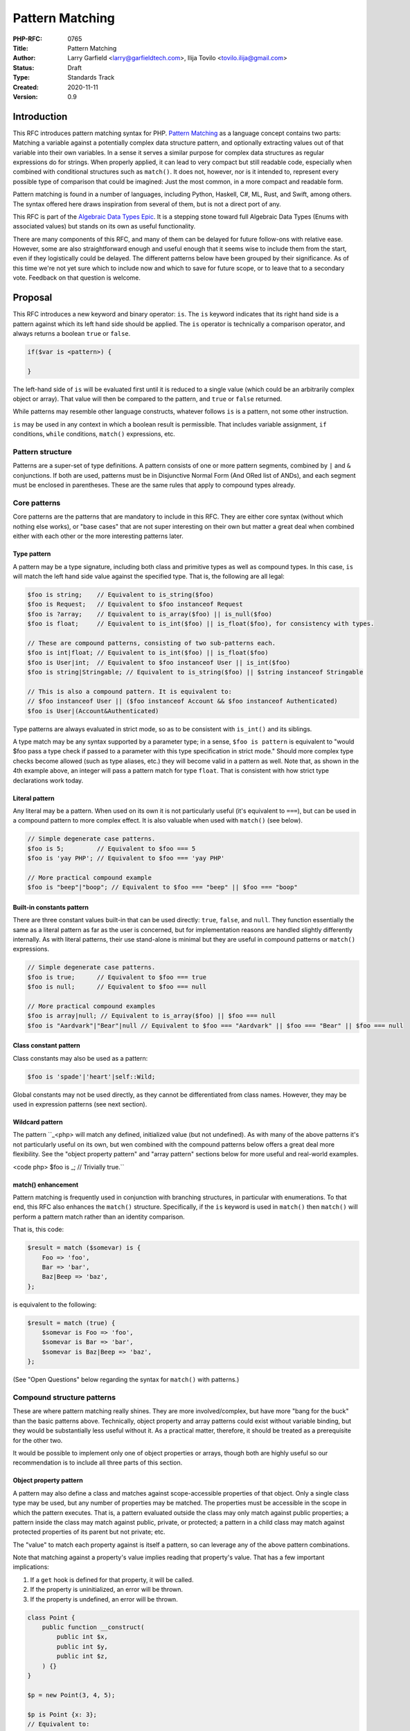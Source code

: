 Pattern Matching
================

:PHP-RFC: 0765
:Title: Pattern Matching
:Author: Larry Garfield <larry@garfieldtech.com>, Ilija Tovilo <tovilo.ilija@gmail.com>
:Status: Draft
:Type: Standards Track
:Created: 2020-11-11
:Version: 0.9

Introduction
------------

This RFC introduces pattern matching syntax for PHP. `Pattern
Matching <https://en.wikipedia.org/wiki/Pattern_matching>`__ as a
language concept contains two parts: Matching a variable against a
potentially complex data structure pattern, and optionally extracting
values out of that variable into their own variables. In a sense it
serves a similar purpose for complex data structures as regular
expressions do for strings. When properly applied, it can lead to very
compact but still readable code, especially when combined with
conditional structures such as ``match()``. It does not, however, nor is
it intended to, represent every possible type of comparison that could
be imagined: Just the most common, in a more compact and readable form.

Pattern matching is found in a number of languages, including Python,
Haskell, C#, ML, Rust, and Swift, among others. The syntax offered here
draws inspiration from several of them, but is not a direct port of any.

This RFC is part of the `Algebraic Data Types Epic </rfc/adts>`__. It is
a stepping stone toward full Algebraic Data Types (Enums with associated
values) but stands on its own as useful functionality.

There are many components of this RFC, and many of them can be delayed
for future follow-ons with relative ease. However, some are also
straightforward enough and useful enough that it seems wise to include
them from the start, even if they logistically could be delayed. The
different patterns below have been grouped by their significance. As of
this time we're not yet sure which to include now and which to save for
future scope, or to leave that to a secondary vote. Feedback on that
question is welcome.

Proposal
--------

This RFC introduces a new keyword and binary operator: ``is``. The
``is`` keyword indicates that its right hand side is a pattern against
which its left hand side should be applied. The ``is`` operator is
technically a comparison operator, and always returns a boolean ``true``
or ``false``.

.. code:: php

   if($var is <pattern>) {

   }

The left-hand side of ``is`` will be evaluated first until it is reduced
to a single value (which could be an arbitrarily complex object or
array). That value will then be compared to the pattern, and ``true`` or
``false`` returned.

While patterns may resemble other language constructs, whatever follows
``is`` is a pattern, not some other instruction.

``is`` may be used in any context in which a boolean result is
permissible. That includes variable assignment, ``if`` conditions,
``while`` conditions, ``match()`` expressions, etc.

Pattern structure
~~~~~~~~~~~~~~~~~

Patterns are a super-set of type definitions. A pattern consists of one
or more pattern segments, combined by ``|`` and ``&`` conjunctions. If
both are used, patterns must be in Disjunctive Normal Form (And ORed
list of ANDs), and each segment must be enclosed in parentheses. These
are the same rules that apply to compound types already.

Core patterns
~~~~~~~~~~~~~

Core patterns are the patterns that are mandatory to include in this
RFC. They are either core syntax (without which nothing else works), or
"base cases" that are not super interesting on their own but matter a
great deal when combined either with each other or the more interesting
patterns later.

Type pattern
^^^^^^^^^^^^

A pattern may be a type signature, including both class and primitive
types as well as compound types. In this case, ``is`` will match the
left hand side value against the specified type. That is, the following
are all legal:

.. code:: php

   $foo is string;    // Equivalent to is_string($foo)
   $foo is Request;   // Equivalent to $foo instanceof Request
   $foo is ?array;    // Equivalent to is_array($foo) || is_null($foo)
   $foo is float;     // Equivalent to is_int($foo) || is_float($foo), for consistency with types.

   // These are compound patterns, consisting of two sub-patterns each.
   $foo is int|float; // Equivalent to is_int($foo) || is_float($foo)
   $foo is User|int;  // Equivalent to $foo instanceof User || is_int($foo)
   $foo is string|Stringable; // Equivalent to is_string($foo) || $string instanceof Stringable

   // This is also a compound pattern. It is equivalent to:
   // $foo instanceof User || ($foo instanceof Account && $foo instanceof Authenticated)
   $foo is User|(Account&Authenticated)

Type patterns are always evaluated in strict mode, so as to be
consistent with ``is_int()`` and its siblings.

A type match may be any syntax supported by a parameter type; in a
sense, ``$foo is pattern`` is equivalent to "would $foo pass a type
check if passed to a parameter with this type specification in strict
mode." Should more complex type checks become allowed (such as type
aliases, etc.) they will become valid in a pattern as well. Note that,
as shown in the 4th example above, an integer will pass a pattern match
for type ``float``. That is consistent with how strict type declarations
work today.

Literal pattern
^^^^^^^^^^^^^^^

Any literal may be a pattern. When used on its own it is not
particularly useful (it's equivalent to ``===``), but can be used in a
compound pattern to more complex effect. It is also valuable when used
with ``match()`` (see below).

.. code:: php

   // Simple degenerate case patterns.
   $foo is 5;         // Equivalent to $foo === 5
   $foo is 'yay PHP'; // Equivalent to $foo === 'yay PHP'

   // More practical compound example
   $foo is "beep"|"boop"; // Equivalent to $foo === "beep" || $foo === "boop"

Built-in constants pattern
^^^^^^^^^^^^^^^^^^^^^^^^^^

There are three constant values built-in that can be used directly:
``true``, ``false``, and ``null``. They function essentially the same as
a literal pattern as far as the user is concerned, but for
implementation reasons are handled slightly differently internally. As
with literal patterns, their use stand-alone is minimal but they are
useful in compound patterns or ``match()`` expressions.

.. code:: php

   // Simple degenerate case patterns.
   $foo is true;      // Equivalent to $foo === true
   $foo is null;      // Equivalent to $foo === null

   // More practical compound examples
   $foo is array|null; // Equivalent to is_array($foo) || $foo === null
   $foo is "Aardvark"|"Bear"|null // Equivalent to $foo === "Aardvark" || $foo === "Bear" || $foo === null

Class constant pattern
^^^^^^^^^^^^^^^^^^^^^^

Class constants may also be used as a pattern:

.. code:: php

   $foo is 'spade'|'heart'|self::Wild;

Global constants may not be used directly, as they cannot be
differentiated from class names. However, they may be used in expression
patterns (see next section).

Wildcard pattern
^^^^^^^^^^^^^^^^

The pattern
``_<php> will match any defined, initialized value (but not undefined).  As with many of the above patterns it's not particularly useful on its own, but wen combined with the compound patterns below offers a great deal more flexibility.  See the "object property pattern" and "array pattern" sections below for more useful and real-world examples.

<code php>
$foo is _;   // Trivially true.``

match() enhancement
^^^^^^^^^^^^^^^^^^^

Pattern matching is frequently used in conjunction with branching
structures, in particular with enumerations. To that end, this RFC also
enhances the ``match()`` structure. Specifically, if the ``is`` keyword
is used in ``match()`` then ``match()`` will perform a pattern match
rather than an identity comparison.

That is, this code:

.. code:: php

   $result = match ($somevar) is {
       Foo => 'foo',
       Bar => 'bar',
       Baz|Beep => 'baz',
   };

is equivalent to the following:

.. code:: php

   $result = match (true) {
       $somevar is Foo => 'foo',
       $somevar is Bar => 'bar',
       $somevar is Baz|Beep => 'baz',
   };

(See "Open Questions" below regarding the syntax for ``match()`` with
patterns.)

Compound structure patterns
~~~~~~~~~~~~~~~~~~~~~~~~~~~

These are where pattern matching really shines. They are more
involved/complex, but have more "bang for the buck" than the basic
patterns above. Technically, object property and array patterns could
exist without variable binding, but they would be substantially less
useful without it. As a practical matter, therefore, it should be
treated as a prerequisite for the other two.

It would be possible to implement only one of object properties or
arrays, though both are highly useful so our recommendation is to
include all three parts of this section.

Object property pattern
^^^^^^^^^^^^^^^^^^^^^^^

A pattern may also define a class and matches against scope-accessible
properties of that object. Only a single class type may be used, but any
number of properties may be matched. The properties must be accessible
in the scope in which the pattern executes. That is, a pattern evaluated
outside the class may only match against public properties; a pattern
inside the class may match against public, private, or protected; a
pattern in a child class may match against protected properties of its
parent but not private; etc.

The "value" to match each property against is itself a pattern, so can
leverage any of the above pattern combinations.

Note that matching against a property's value implies reading that
property's value. That has a few important implications:

#. If a ``get`` hook is defined for that property, it will be called.
#. If the property is uninitialized, an error will be thrown.
#. If the property is undefined, an error will be thrown.

.. code:: php


   class Point {
       public function __construct(
           public int $x, 
           public int $y, 
           public int $z,
       ) {}
   }

   $p = new Point(3, 4, 5);

   $p is Point {x: 3};
   // Equivalent to:
   $p instanceof Point && $p->x === 3;

   $p is Point {y: 37, x: 2,};
   // Equivalent to:
   $p instanceof Point && $p->y === 37 && $p->x === 2;

   // A multi-segment pattern that includes an object pattern.
   $p is Point {x: 2}|null
   // Equivalent to:
   $p instanceof Point && $p->x === 2 || $p === null;

   // The $x property is matched against an ORed pattern.
   $p is Point { x: 2|3 }
   // Equivalent to
   $p instanceof Point && ($p->x === 2 || $p->x === 3)

Properties may be listed in any order, but must be named. A trailing
comma is permitted.

Variable binding
^^^^^^^^^^^^^^^^

One of the prime uses of pattern matching is to extract a value from a
larger structure, such as an object (or Enumeration/ADT, in the future).
This RFC supports such variable binding by specifying the variable to
populate. If the input variable matches the rest of the pattern, then
the corresponding value will be extracted and assigned to a variable of
that name in the current scope. It will remain in scope as long as
normal variable rules say it should. Only local variables may be bound,
that is, you cannot bind to a property of an object.

The entire pattern either succeeds or fails. No variables will be bound
unless the entire pattern matches.

In the currently supported patterns, it is only relevant for object and
array pattern matching. (See the next section for array examples.)

.. code:: php

   class Point {
       public function __construct(
           public int $x, 
           public int $y, 
           public int $z,
       ) {}
   }

   $p = new Point(3, 4, 5);

   if ($p is Point {x: 3, y: $y} ) {
       print "x is 3 and y is $y.";
   }
   // Equivalent to:
   if ($p instanceof Point && $p->x === 3) {
       $y = $p->y;
       print "x is 3 and y is $y.";
   }

   if ($p is Point {z: $z, x: 3, y: $y} ) {
     print "x is 3 and y is $y and z is $z.";
   }
   // Equivalent to:
   if ($p instanceof Point && $p->x === 3) {
       $y = $p->y;
       $z = $p->z;
       print "x is 3 and y is $y and z is $z.";
   }

Variable binding is not compatible with an ORed compound pattern, as
depending on the segment that matches the variable may or may not end up
defined, and there's no reliable way to determine that other than
``isset()``. An ANDed compound pattern is permitted, however.

If the variable name to extract to is the same as the name of the
property, then the property name may be omitted. That is, the last
example can be abbreviated as:

.. code:: php

   if ($p is Point {$z, x: 3, $y} ) {
     print "x is 3 and y is $y and z is $z.";
   }

Variable binding is especially useful in ``match()`` statements, where
there is no simple logical equivalent that doesn't involve additional
functions.

.. code:: php

   $result = match ($p) is {
     // These will match only some Point objects, depending on their property values.
     Point{x: 3, y: 9, $z} => "x is 3, y is 9, z is $z",
     Point{$z, $x, y: 4} => "x is $x, y is 4, z is $z",
     Point{x: 5, $y} => "x is 5, y is $y, and z doesn't matter",
     // This will match any Point object.
     Point{$x, $y, $z} => "x is $x, y is $y, z is $z",
   };

Note that in this case, the variables ``$x``, ``$y``, and ``$z`` may or
may not be defined after the ``match()`` statement executes depending on
which pattern was matched.

This last usage is especially important in the context of ADTs, where
combining an ADT with a pattern-matching ``match()`` would allow for
this:

.. code:: php

   // Example of what is possible with both pattern matching and ADTs,
   // though they are separate RFCs so the exact syntax is subject to change.

   enum Move {
       case TurnLeft;
       case TurnRight;
       case Forward(int $amount);
   }

   match ($move) is {
       Move::TurnLeft => $this->orientation--,
       Move::TurnRight => $this->orientation++,
       Move::Forward{$amount} => $this->distance += $amount,
   };


   enum Option {
       case None;
       case Some(mixed $val);
   }

   match ($maybe) is {
       Option::Some {$val} => compute_something($val),
       Option::None => 'default value',
   }

We view this RFC as a prerequisite for ADTs being useful in practice.

Array structure pattern
^^^^^^^^^^^^^^^^^^^^^^^

Array patterns match elements of an array individually against a
collection of values. It has two variants, positional or associative.
That is, the pattern MUST be entirely positional, or must specify a key
for every position. (This is in contrast to array literals, which allow
keys to be omitted at random to get an integer assigned.) If an
associative pattern is used, the order of keys is explicitly irrelevant.

By default, array matching is exhaustive. That is, the arity of the
array and pattern must match. Alternatively, the pattern may include a
``...`` sequence as its last item to disable that arity checking,
rendering any unspecified array keys explicitly irrelevant.

The value for each array element is itself a pattern. While the most
common use case would normally be a literal match, it also supports a
type match, ORed pattern, etc. This means that array patterns can
function as "array shapes" if desired. This ability becomes more
powerful as more of the optional patterns (listed later, such as range
or regex) are adopted, as they would also be supported for each property

The wildcard pattern may be used to assert that a key is defined without
constraining what its value may be, and without binding it to a
variable.

Sequential arrays:

.. code:: php

   // Given:
   $list = [1, 3, 5, 7];

   // Degenerate, not very useful case.
   if ($list is [1, 3, 5, 7]) {
     print "Yes";
   }
   // True.  Equivalent to:
   if (is_array($list) 
       && count($list) === 4 
       && $list[0] === 1 
       && $list[1] === 3 
       && $list[2] === 5 
       && $list[3] === 7
       ) {
       print "Yes";
   }


   if ($list is [1, 3]) {
     print "Yes";
   }
   // False.  Equivalent to:
   if (is_array($list) 
       && count($list) === 2
       && $list[0] === 1 
       && $list[1] === 3
       ) {
       print "Yes";
   }

   if ($list is [1, 3, ...]) {
     print "Yes";
   }
   // True.  Equivalent to:
   if (is_array($list) 
       && array_key_exists($list, 0) && $list[0] === 1 
       && array_key_exists($list, 1) && $list[1] === 3
       ) {
       print "Yes";
   }

   if ($list is [1, 3, _, 7]) {
     print "Yes";
   }
   // True.  Equivalent to:
   if (is_array($list) 
       && count($list) === 4
       && $list[0] === 1 
       && $list[1] === 3
       && array_key_exists(3, $list)
       && $list[3] === 7
       ) {
       print "Yes";
   }

   if ($list is [1, 3, $third, 7]) {
     print "Yes: $third";
   }
   // True.  Equivalent to:
   if (is_array($list) 
       && count($list) === 4
       && $list[0] === 1 
       && $list[1] === 3
       && $list[3] === 7
       ) {
       $third = $list[2];
       print "Yes: $third";
   }

   if ($list is [1, 3, $third, ...]) {
     print "Yes: $third";
   }
   // True.  Equivalent to:
   if (is_array($list) 
       && array_key_exists($list, 0) && $list[0] === 1 
       && array_key_exists($list, 1) && $list[1] === 3
       && array_key_exists($list, 2)
       ) {
       $third = $list[2];
       print "Yes: $third";
   }

   if ($list is [1, 3, 5|6, ...]) {
     print "Yes";
   }
   // True.  Equivalent to:
   if (is_array($list) 
       && array_key_exists($list, 0) && $list[0] === 1 
       && array_key_exists($list, 1) && $list[1] === 3
       && array_key_exists($list, 2) && ($list[2] === 5 || $list[2] === 6)
       ) {
       print "Yes";
   }

   // A sequential "array shape".
   if ($list is [int, int, int, _]) {
     print "Yes";
   }
   // True.  Equivalent to:
   if (is_array($list) 
       && count($list) === 4
       && array_key_exists($list, 0) && is_int($list[0])
       && array_key_exists($list, 1) && is_int($list[1])
       && array_key_exists($list, 1) && is_int($list[2])
       ) {
       print "Yes";
   }

Associative arrays:

.. code:: php

   // Given:
   $assoc = ['a' => 'A', 'b' => 'B'];

   // Degenerate, not very useful case.
   if ($assoc is ['a' => 'A', 'b' => 'B']) {
     print "Yes";
   }
   // True.  Equivalent to:
   if (is_array($assoc) 
       && count($assoc) === 2 
       && array_key_exists($assoc, 'a') && $assoc['a'] === 'A'
       && array_key_exists($assoc, 'b') && $assoc['b'] === 'B'
       ) {
       print "Yes";
   }

   if ($assoc is ['a' => 'A', 'b' => @($b)]) {
     print "Yes";
   }
   // True.  Equivalent to:
   if (is_array($assoc) 
       && count($assoc) === 2 
       && array_key_exists($assoc, 'a') && $assoc['a'] === 'A'
       && array_key_exists($assoc, 'b') && $assoc['b'] === $b
       ) {
       print "Yes";
   }

   if ($assoc is ['a' => 'A', 'b' => $b]) {
     print "Yes: $b";
   }
   // True.  Equivalent to:
   if (is_array($assoc) 
       && count($assoc) === 2 
       && array_key_exists($assoc, 'a') && $assoc['a'] === 'A'
       && array_key_exists($assoc, 'b')
       ) {
       $b = $assoc['b'];
       print "Yes: $b";
   }

   if ($assoc is ['b' => 'B']) {
     print "Yes";
   }
   // False.  Equivalent to:
   if (is_array($assoc) 
       && count($assoc) === 1 
       && array_key_exists($assoc, 'b') && $assoc['b'] === 'B'
       ) {
       print "Yes";
   }

   if ($assoc is ['b' => 'B', ...]) {
     print "Yes";
   }
   // True.  Equivalent to:
   if (is_array($assoc) && array_key_exists($assoc, 'b') && $assoc['b'] === 'B') {
       print "Yes";
   }

   if ($assoc is ['b' => _, ...]) {
     print "Yes";
   }
   // True.  Equivalent to:
   if (is_array($assoc) && array_key_exists($assoc, 'b')) {
       print "Yes";
   }

   // An "array shape" pattern.
   if ($assoc is ['a' => 'A'|'a', 'b' => string]) {
     print "Yes";
   }
   // True.  Equivalent to:
   if (is_array($assoc)
       && array_key_exists($assoc, 'a') && ($assoc['a'] === 'A' || $assoc['a'] === 'a')
       && array_key_exists($assoc, 'b') && is_string($assoc['b'])
      ) {
       print "Yes";
   }

Of particular note, the pattern matching approach automatically handles
``array_key_exists()`` checking. That means a missing array element will
not trigger a warning, whereas with a traditional
``if ($foo['bar'] === 'baz')`` approach missing values must be accounted
for by the developer manually. That provides some benefit in even the
degenerate case of just checking a selection of keys against literal
values, as missing values are handled automatically.

Recommended patterns
~~~~~~~~~~~~~~~~~~~~

The following patterns are nominally optional. The RFC would have
significant benefit if it stopped here. However, all of the following
features would significantly improve the experience and flexibility of
patterns. Our recommendation is to include them.

Limited expression pattern
^^^^^^^^^^^^^^^^^^^^^^^^^^

The use of variables directly in a pattern is not supported, as it would
conflict with variable binding. However, they may be included by
delineating them within ``@()``. This approach also works for global
constants. As with literals, they are useful mainly in compound patterns
and ``match()``. (NOTE: We hate the ``@()`` syntax, too. Alternative
suggestions very welcome. Please just consider the feature itself for
the moment.)

.. code:: php

   // Simple degenerate case patterns.
   $foo is @($bar); // Equivalent to $foo === $bar
   $foo is @(PHP_VERSION); // Equivalent to $foo === PHP_VERSION

   // More practical compound expressions
   $foo is @(Errors::$notFound)|@(Errors::$invalid); // Equivalent to $foo === Errors::$notFound || $foo === Errors::$invalid

It would be possible to expand this pattern to support arbitrary
expressions within the delimiters, including function calls. However,
that has been omitted at this time in the interest of simplicity. If a
good use case for it can be shown in the future, that can be added in a
backward compatible way, however.

Variable binding pattern matching
^^^^^^^^^^^^^^^^^^^^^^^^^^^^^^^^^

When binding to a variable, the ``is`` keyword may be nested. In that
case, the entire pattern must succeed or fail. Values will be bound if
and only if all binding patterns match as well.

For example:

.. code:: php

   if ($foo is Foo{a: @($someA), $b is Point(x: 5, y: @($someY)) }) {
     print "x is 5, y is $someY, z is $b->z";
   }
   // Equivalent to:
   if ($foo instanceof Foo
       && $foo->a === $someA
       && $bar instanceof Point
       && $bar->y = $someY
       ) {
       $b = $foo->b;
       print "x is 5, y is $someY, z is $b->z";
   }

.. code:: php

   if ($params is ['user' => $user is AuthenticatedUser{role: 'admin'}, ...]) {
       print "Congrats, $user->name, you can do admin things!"
   }
   // Equivalent to:
   if (is_array($params)
       && array_key_exists($params, 'user')
       && $params['user'] instanceof AuthenticatedUser
       && $params['user']->role === 'admin'
       ) {
       $user = $params['user'];
       print "Congrats, $user->name, you can do admin things!"
   }

(Note: Some languages use a different syntax than above for this
behavior. We are still investigating the ideal syntax to use.)

as keyword
^^^^^^^^^^

In some cases, the desired result is not a boolean but an error
condition. One possible way to address that would be with a second
keyword, ``as``, which behaves the same as ``is`` but returns the
matched value or throws an Error rather than returning false.

.. code:: php


   // This either evaluates to true and assigns $username and $password to the matching properties of Foo, OR it evaluates to false.
   $foo is Foo { $username, $password };

   // This either evaluates to $foo and assigns $username and $password to the matching properties of Foo, OR it throws an Error.
   $foo as Foo { $username, $password };

This pattern could potentially be combined with the "weak mode flag"
(see below) to offer object validation with embedded coercion.

Possible patterns
~~~~~~~~~~~~~~~~~

The following patterns are also reasonable to include, and offer notable
benefits. However, they are not a prerequisite for this RFC to be
useful. They may be included or not as the consensus dictates. However,
their design has been considered as part of this RFC to ensure
consistent behavior.

Range pattern
^^^^^^^^^^^^^

Applicable to numeric variables, this pattern would validate that a
value is within a given range. Verifying that the value is numeric is
implicitly included.

.. code:: php

   $foo is 0..=10;

   // Equivalent to:
   $foo >=0 && $foo <= 10;

   $foo is 0..<10;

   // Equivalent to:
   $foo >=0 && $foo < 10;

   $foo is >10;

   // Equivalent to:
   $foo > 10;

Regex pattern
^^^^^^^^^^^^^

Applicable only to ``string`` (and possible ``Stringable``?) values.
This pattern validates that a value conforms to a provided regular
expression, and potentially extracts values from it if appropriate.
(Extracted values would only be assigned if the pattern matches.)

.. code:: php

   $foo is /^http:\/\/$domain/

   // Equivalent to:
   $matches = [];
   preg_match('/^http:\/\/$domain/', $foo, $matches);
   $domain == $matches[0];

Array-application pattern
^^^^^^^^^^^^^^^^^^^^^^^^^

One possible extension of patterns is the built-in ability to apply a
pattern across an array. While that could be done straightforwardly with
a ``foreach`` loop over an array, it may be more performant if the
entire logic could be pushed into engine-space. One possible approach
would look like this:

.. code:: php

   $ints = [1, 2, 3, 4];
   $someFloats = [1, 2, 3.14, 4];

   $ints is array<int>; //True.  
   $someFloats is array<int>; // False
   $someFloats is array<int|float>; // True

   // Equivalent to:
   $result = true;
   foreach ($ints as $v) {
     if (!is_int($v)) {
       $result = false;
       break;
     }
   }

It is not yet clear if it would indeed be more performant than the
user-space alternative, or how common that usage would be. For that
reason it has been left out of the RFC for now, but we mention it as a
possible future extension.

"weak mode" flag
^^^^^^^^^^^^^^^^

By default, pattern matching uses strict comparisons. However, there are
use cases where a weak comparison is more appropriate. Setting a pattern
or sub-pattern to weak-mode would permit standard PHP type coercion to
determine if a value matches.

For example:

.. code:: php


   $s = "5";

   // Default, strict mode

   $s is int; // False

   // Opt-in weak mode

   $s is ~int // True

This would be particularly useful in combination with an array
application pattern, to verify that, for instance, all elements in an
array are numeric.

.. code:: php

   $a = [2, 4, "6", 8];

   $a is array<int>; // False

   $a is array<~int>; // True

It is possible that we could extend the ``as`` keyword here as well to
save the coercion. That is, if the value is weakly compatible, the
``as`` keyword would convert it safely (or throw if it cannot be). That
would allow validation across an object or array in a single operation.

For example:

.. code:: php

   $a = [2, 4, "6", 8];

   $a as array<~int>;

   // $a is now [2, 4, 6, 8]

   $b = [2, 4, 'six', 8];

   $b as array<~int>; // Throws, because 'six' is not coerce-able to an integer.

We have not yet investigated how feasible this sort of coercion would
be, but it is a potentially valuable feature.

Property guards
^^^^^^^^^^^^^^^

Something that became apparent during the development of property hooks
is that a great many set hooks will be simple validation, often that a
number is within a range or a string matches some criteria. At present,
those use cases are achievable with hooks but can be somewhat verbose.
Applying a pattern rule to a property would allow that rule to be
applied on the set operation for that property, without having to
implement it manually.

.. code:: php

   class Test
   {
       // These two properties have equivalent restrictions.
       public string $name is /\w{3,}/;

       public string $name { 
           set {
              if (!preg_match($value, '/\w{3,}/') {
                  throw new \Exception();
              }
              $this->name = $value;
           }
       }
   }

This more compact syntax would be considerably easier to read and
maintain when used within a promoted constructor parameter, too. Note
that variable binding would not be supported in a property guard, as it
makes little logical sense.

Elevating such checks to a pattern would also make the pattern more
readily available to static analysis tools (IDEs or otherwise), which
would then be better able to validate if a value is about to be passed
to a parameter that would not satisfy the pattern (eg, because the
string is too short).

(We're not sure if ``is`` or ``as`` would make more sense to use here.
That's an implementation detail we don't need to worry about until this
feature is actually getting implemented.)

Parameter or return guards
^^^^^^^^^^^^^^^^^^^^^^^^^^

In concept, parameters and returns could have a similar guard syntax to
properties. The use case is debatably smaller (maybe), but it would be
reasonable to allow variable binding in this case.

As an example, the following would be equivalent.

.. code:: php

   function test(string $name is /\w{3,}/): string is /\w{10,}/ {
       return $name . ' (retired)';
   }

   function test(string $name): string is /\w{10,}/ {
       $name as /\w{3,}/; // Throws if it doesn't match.

       $return = $name . ' (retired)';
       $return as /\w{10,}/; // Throws if it doesn't match.
       return $return;
   }

Naturally type-only pattern checks are entirely redundant. It would be
most useful with regex or range patterns. However, it would allow
literal matches, which is a feature that has been requested in the past:

.. code:: php

   function query(array $args, string $sort is 'ASC'|'DESC') { ... }

(This particular example is almost certainly better implemented as an
enum, but it's a simple case to illustrate the concept.)

With variable binding, it would be possible to decompose an object or
array as it is received.

.. code:: php

   function test(Person $p is Person{$first, $last}) {
     var_dump($p); // Same as always.
     print $first; // This is the same value as $p->first
     print $last; // This is the same value as $p->last
   }

   // Equivalent to:
   function test(Person $p) {
     $p as Person{$first, $last}; // Throws if it doesn't match. Binds variables if it does.
     
     var_dump($p); // Same as always.
     print $first; // This is the same value as $p->first
     print $last; // This is the same value as $p->last
   }

Interaction with magic methods
~~~~~~~~~~~~~~~~~~~~~~~~~~~~~~

When matching an object, it's possible to try to match against a
property that is not defined, but the ``__isset()`` or ``__get`` magic
methods are defined. In that case:

-  If ``__isset()`` is triggered and returns false, it will never match
   anything.
-  If ``__isset()`` returns true or is not defined, then the return of
   invoking ``__get()`` will be used. It will then be matched against
   the pattern the same as if it were a defined property value.

Backward Incompatible Changes
-----------------------------

A new keyword is added, ``is``. That will conflict with any user-defined
global constant named ``is``.

No other BC breaks are expected.

Proposed PHP Version(s)
-----------------------

PHP 8.next (aka 8.4).

RFC Impact
----------

Open Issues
-----------

Include other patterns in the initial RFC?
~~~~~~~~~~~~~~~~~~~~~~~~~~~~~~~~~~~~~~~~~~

Do any other patterns need to be included in the initial RFC? Are there
any listed in Future Scope that are must-have for the initial release?

Expression pattern syntax
~~~~~~~~~~~~~~~~~~~~~~~~~

The @() syntax for expression patterns is still an open question. It
needs some kind of delimeter to differentiate it from class names and
binding variables, but the specific syntax we are flexible on.

match() "is" placement
~~~~~~~~~~~~~~~~~~~~~~

The authors are split as to how the syntax for pattern matching
``match()`` should work. There are two options:

.. code:: php

   $result = match ($somevar) is {
       Foo => 'foo',
       Bar => 'bar',
       Baz|Beep => 'baz',
   };

.. code:: php

   $result = match ($somevar) {
       is Foo => 'foo',
       is Bar => 'bar',
       is Baz|Beep => 'baz',
   };

The former is shorter, and applies pattern matching to all arms. The
latter is more explicit, and would allow individual arms to be pattern
matched or not depending on the presence of ``is``. Of course, these
options are not mutually exclusive and supporting both would be
possible. We are looking for feedback on this question.

Future Scope
------------

Numerous other patterns can be supported in the future. The following
additional patterns are possible future additions for other RFCs.
(Please don't bikeshed them here; they are shown as an example of where
pattern matching can extend to in the future.)

Proposed Voting Choices
-----------------------

This is a simple up-or-down vote, requiring 2/3 Yes to pass.

Patches and Tests
-----------------

Links to any external patches and tests go here.

If there is no patch, make it clear who will create a patch, or whether
a volunteer to help with implementation is needed.

Make it clear if the patch is intended to be the final patch, or is just
a prototype.

For changes affecting the core language, you should also provide a patch
for the language specification.

Implementation
--------------

After the project is implemented, this section should contain

#. the version(s) it was merged into
#. a link to the git commit(s)
#. a link to the PHP manual entry for the feature
#. a link to the language specification section (if any)

References
----------

Links to external references, discussions or RFCs

Rejected Features
-----------------

Keep this updated with features that were discussed on the mail lists.

Additional Metadata
-------------------

:Original Authors: Larry Garfield (larry@garfieldtech.com), Ilija Tovilo (tovilo.ilija@gmail.com)
:Slug: pattern-matching
:Wiki URL: https://wiki.php.net/rfc/pattern-matching
